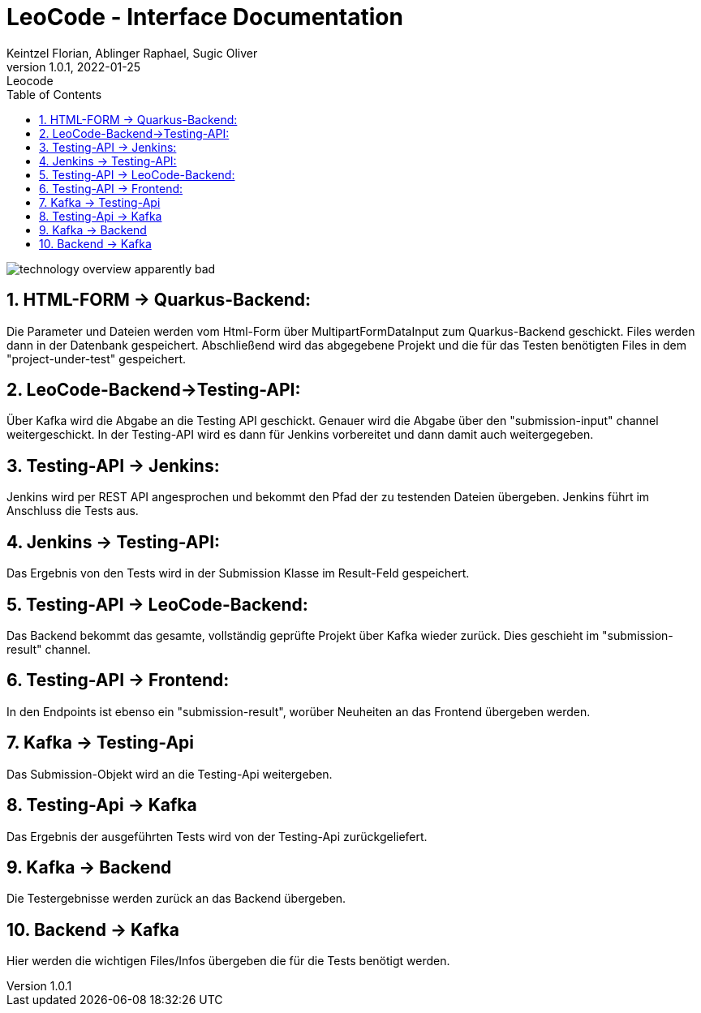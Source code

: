 = LeoCode - Interface Documentation
Keintzel Florian, Ablinger Raphael, Sugic Oliver
1.0.1, 2022-01-25: Leocode
ifndef::imagesdir[:imagesdir: images]
//:toc-placement!:  // prevents the generation of the doc at this position, so it can be printed afterwards
:sourcedir: ../src/main/java
:icons: font
:sectnums:    // Nummerierung der Überschriften / section numbering
:toc: left

//Need this blank line after ifdef, don't know why...
ifdef::backend-html5[]

// print the toc here (not at the default position)
//toc::[]

image::technology-overview-apparently-bad.png[]

== HTML-FORM -> Quarkus-Backend:
Die Parameter und Dateien werden vom Html-Form über
MultipartFormDataInput zum Quarkus-Backend geschickt.
Files werden dann in der Datenbank gespeichert.
Abschließend wird das abgegebene Projekt und die für das
Testen benötigten Files in dem "project-under-test" gespeichert.

== LeoCode-Backend->Testing-API:
Über Kafka wird die Abgabe an die Testing API geschickt.
Genauer wird die Abgabe über den "submission-input" channel weitergeschickt.
In der Testing-API wird es dann für Jenkins vorbereitet und dann damit auch
weitergegeben.

== Testing-API -> Jenkins:
Jenkins wird per REST API angesprochen und bekommt den Pfad der zu testenden Dateien übergeben.
Jenkins führt im Anschluss die Tests aus.

== Jenkins -> Testing-API:
Das Ergebnis von den Tests wird in der Submission Klasse
im Result-Feld gespeichert.

== Testing-API -> LeoCode-Backend:
Das Backend bekommt das gesamte, vollständig geprüfte Projekt über
Kafka wieder zurück.
Dies geschieht im "submission-result" channel.

== Testing-API -> Frontend:
In den Endpoints ist ebenso ein "submission-result", worüber
Neuheiten an das Frontend übergeben werden.

== Kafka -> Testing-Api
Das Submission-Objekt wird an die Testing-Api weitergeben.

== Testing-Api -> Kafka
Das Ergebnis der ausgeführten Tests wird von der Testing-Api zurückgeliefert.

== Kafka -> Backend
Die Testergebnisse werden zurück an das Backend übergeben.

== Backend -> Kafka
Hier werden die wichtigen Files/Infos übergeben die für die Tests benötigt werden.
